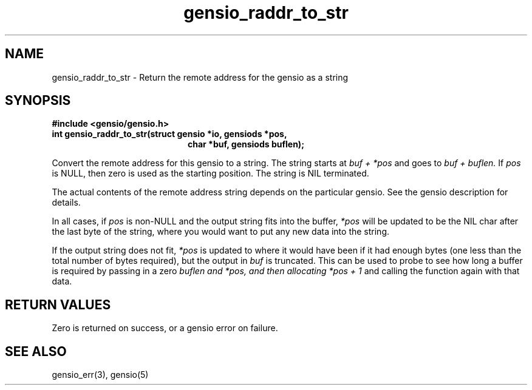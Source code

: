 .TH gensio_raddr_to_str 3 "26 Feb 2019"
.SH NAME
gensio_raddr_to_str \- Return the remote address for the gensio as a string

.SH SYNOPSIS
.B #include <gensio/gensio.h>
.TP 20
.B int gensio_raddr_to_str(struct gensio *io, gensiods *pos,
.br
.B                         char *buf, gensiods buflen);
.PP

Convert the remote address for this gensio to a string.  The string
starts at
.I buf + *pos
and goes to
.I buf + buflen.
If
.I pos
is NULL, then zero is used as the starting position.  The string is
NIL terminated.

The actual contents of the remote address string depends on the
particular gensio.  See the gensio description for details.

In all cases, if
.I pos
is non-NULL and the output string fits into the buffer,
.I *pos
will be
updated to be the NIL char after the last byte of the string, where
you would want to put any new data into the string.

If the output string does not fit,
.I *pos
is updated to where it would have been if it had enough bytes (one
less than the total number of bytes required), but the output in
.I buf
is truncated.  This can be used to probe to see how long a buffer is
required by passing in a zero
.I buflen and
.I *pos, and then allocating
.I *pos + 1
and calling the function again with that data.
.SH "RETURN VALUES"
Zero is returned on success, or a gensio error on failure.
.SH "SEE ALSO"
gensio_err(3), gensio(5)
